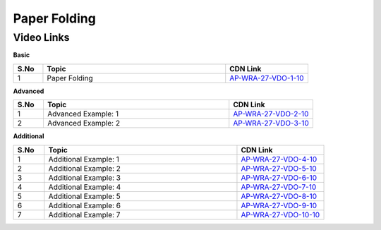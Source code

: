 ============================
Paper Folding
============================


---------------
 Video Links
---------------


**Basic**


.. csv-table:: 
   :header: "S.No","Topic","CDN Link"
   :widths: 10, 62, 28
   
   "1","Paper Folding","`AP-WRA-27-VDO-1-10 <https://cdn.talentsprint.com/talentsprint/aptitude/reasoning/english/non_verbal_reasoning/paper_folding.mp4>`_"

 
 

**Advanced**


.. csv-table:: 
   :header: "S.No","Topic","CDN Link"
   :widths: 10, 62, 28
   
   "1","Advanced Example: 1","`AP-WRA-27-VDO-2-10 <https://cdn.talentsprint.com/talentsprint/aptitude/reasoning/english/non_verbal_reasoning/paper_folding_1.mp4>`_"
   "2","Advanced Example: 2","`AP-WRA-27-VDO-3-10 <https://cdn.talentsprint.com/talentsprint/aptitude/reasoning/english/non_verbal_reasoning/paper_folding_2.mp4>`_"



**Additional**


.. csv-table:: 
   :header: "S.No","Topic","CDN Link"
   :widths: 10, 62, 28
   
   "1","Additional Example: 1","`AP-WRA-27-VDO-4-10 <https://cdn.talentsprint.com/talentsprint/aptitude/reasoning/english/additional_questions/non_verbal_reasoning/paper_folding_1.mp4>`_"
   "2","Additional Example: 2","`AP-WRA-27-VDO-5-10 <https://cdn.talentsprint.com/talentsprint/aptitude/reasoning/english/additional_questions/non_verbal_reasoning/paper_folding_2.mp4>`_"
   "3","Additional Example: 3","`AP-WRA-27-VDO-6-10 <https://cdn.talentsprint.com/talentsprint/aptitude/reasoning/english/additional_questions/non_verbal_reasoning/paper_folding_3.mp4>`_"
   "4","Additional Example: 4","`AP-WRA-27-VDO-7-10 <https://cdn.talentsprint.com/talentsprint/aptitude/reasoning/english/additional_questions/non_verbal_reasoning/paper_folding_4.mp4>`_"
   "5","Additional Example: 5","`AP-WRA-27-VDO-8-10 <https://cdn.talentsprint.com/talentsprint/aptitude/reasoning/english/additional_questions/non_verbal_reasoning/paper_folding_5.mp4>`_"
   "6","Additional Example: 6","`AP-WRA-27-VDO-9-10 <https://cdn.talentsprint.com/talentsprint/aptitude/reasoning/english/additional_questions/non_verbal_reasoning/paper_folding_6.mp4>`_"
   "7","Additional Example: 7","`AP-WRA-27-VDO-10-10 <https://cdn.talentsprint.com/talentsprint/aptitude/reasoning/english/additional_questions/non_verbal_reasoning/paper_folding_7.mp4>`_"

   